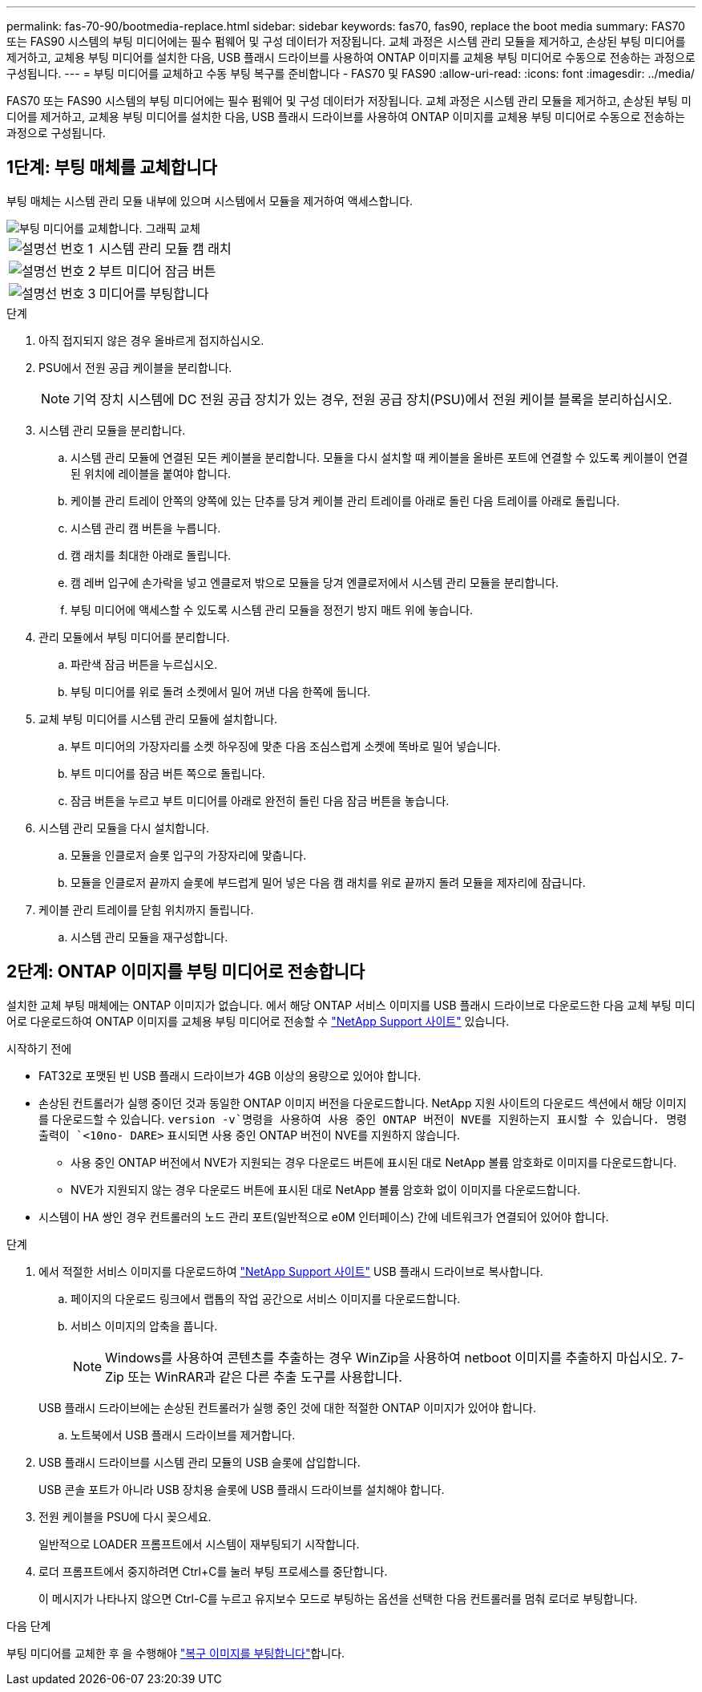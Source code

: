 ---
permalink: fas-70-90/bootmedia-replace.html 
sidebar: sidebar 
keywords: fas70, fas90, replace the boot media 
summary: FAS70 또는 FAS90 시스템의 부팅 미디어에는 필수 펌웨어 및 구성 데이터가 저장됩니다. 교체 과정은 시스템 관리 모듈을 제거하고, 손상된 부팅 미디어를 제거하고, 교체용 부팅 미디어를 설치한 다음, USB 플래시 드라이브를 사용하여 ONTAP 이미지를 교체용 부팅 미디어로 수동으로 전송하는 과정으로 구성됩니다. 
---
= 부팅 미디어를 교체하고 수동 부팅 복구를 준비합니다 - FAS70 및 FAS90
:allow-uri-read: 
:icons: font
:imagesdir: ../media/


[role="lead"]
FAS70 또는 FAS90 시스템의 부팅 미디어에는 필수 펌웨어 및 구성 데이터가 저장됩니다. 교체 과정은 시스템 관리 모듈을 제거하고, 손상된 부팅 미디어를 제거하고, 교체용 부팅 미디어를 설치한 다음, USB 플래시 드라이브를 사용하여 ONTAP 이미지를 교체용 부팅 미디어로 수동으로 전송하는 과정으로 구성됩니다.



== 1단계: 부팅 매체를 교체합니다

부팅 매체는 시스템 관리 모듈 내부에 있으며 시스템에서 모듈을 제거하여 액세스합니다.

image::../media/drw_a1k_boot_media_remove_replace_ieops-1377.svg[부팅 미디어를 교체합니다. 그래픽 교체]

[cols="1,4"]
|===


 a| 
image::../media/icon_round_1.png[설명선 번호 1]
 a| 
시스템 관리 모듈 캠 래치



 a| 
image::../media/icon_round_2.png[설명선 번호 2]
 a| 
부트 미디어 잠금 버튼



 a| 
image::../media/icon_round_3.png[설명선 번호 3]
 a| 
미디어를 부팅합니다

|===
.단계
. 아직 접지되지 않은 경우 올바르게 접지하십시오.
. PSU에서 전원 공급 케이블을 분리합니다.
+

NOTE: 기억 장치 시스템에 DC 전원 공급 장치가 있는 경우, 전원 공급 장치(PSU)에서 전원 케이블 블록을 분리하십시오.

. 시스템 관리 모듈을 분리합니다.
+
.. 시스템 관리 모듈에 연결된 모든 케이블을 분리합니다. 모듈을 다시 설치할 때 케이블을 올바른 포트에 연결할 수 있도록 케이블이 연결된 위치에 레이블을 붙여야 합니다.
.. 케이블 관리 트레이 안쪽의 양쪽에 있는 단추를 당겨 케이블 관리 트레이를 아래로 돌린 다음 트레이를 아래로 돌립니다.
.. 시스템 관리 캠 버튼을 누릅니다.
.. 캠 래치를 최대한 아래로 돌립니다.
.. 캠 레버 입구에 손가락을 넣고 엔클로저 밖으로 모듈을 당겨 엔클로저에서 시스템 관리 모듈을 분리합니다.
.. 부팅 미디어에 액세스할 수 있도록 시스템 관리 모듈을 정전기 방지 매트 위에 놓습니다.


. 관리 모듈에서 부팅 미디어를 분리합니다.
+
.. 파란색 잠금 버튼을 누르십시오.
.. 부팅 미디어를 위로 돌려 소켓에서 밀어 꺼낸 다음 한쪽에 둡니다.


. 교체 부팅 미디어를 시스템 관리 모듈에 설치합니다.
+
.. 부트 미디어의 가장자리를 소켓 하우징에 맞춘 다음 조심스럽게 소켓에 똑바로 밀어 넣습니다.
.. 부트 미디어를 잠금 버튼 쪽으로 돌립니다.
.. 잠금 버튼을 누르고 부트 미디어를 아래로 완전히 돌린 다음 잠금 버튼을 놓습니다.


. 시스템 관리 모듈을 다시 설치합니다.
+
.. 모듈을 인클로저 슬롯 입구의 가장자리에 맞춥니다.
.. 모듈을 인클로저 끝까지 슬롯에 부드럽게 밀어 넣은 다음 캠 래치를 위로 끝까지 돌려 모듈을 제자리에 잠급니다.


. 케이블 관리 트레이를 닫힘 위치까지 돌립니다.
+
.. 시스템 관리 모듈을 재구성합니다.






== 2단계: ONTAP 이미지를 부팅 미디어로 전송합니다

설치한 교체 부팅 매체에는 ONTAP 이미지가 없습니다. 에서 해당 ONTAP 서비스 이미지를 USB 플래시 드라이브로 다운로드한 다음 교체 부팅 미디어로 다운로드하여 ONTAP 이미지를 교체용 부팅 미디어로 전송할 수 https://mysupport.netapp.com/["NetApp Support 사이트"] 있습니다.

.시작하기 전에
* FAT32로 포맷된 빈 USB 플래시 드라이브가 4GB 이상의 용량으로 있어야 합니다.
* 손상된 컨트롤러가 실행 중이던 것과 동일한 ONTAP 이미지 버전을 다운로드합니다. NetApp 지원 사이트의 다운로드 섹션에서 해당 이미지를 다운로드할 수 있습니다.  `version -v`명령을 사용하여 사용 중인 ONTAP 버전이 NVE를 지원하는지 표시할 수 있습니다. 명령 출력이 `<10no- DARE>` 표시되면 사용 중인 ONTAP 버전이 NVE를 지원하지 않습니다.
+
** 사용 중인 ONTAP 버전에서 NVE가 지원되는 경우 다운로드 버튼에 표시된 대로 NetApp 볼륨 암호화로 이미지를 다운로드합니다.
** NVE가 지원되지 않는 경우 다운로드 버튼에 표시된 대로 NetApp 볼륨 암호화 없이 이미지를 다운로드합니다.


* 시스템이 HA 쌍인 경우 컨트롤러의 노드 관리 포트(일반적으로 e0M 인터페이스) 간에 네트워크가 연결되어 있어야 합니다.


.단계
. 에서 적절한 서비스 이미지를 다운로드하여 https://mysupport.netapp.com/["NetApp Support 사이트"] USB 플래시 드라이브로 복사합니다.
+
.. 페이지의 다운로드 링크에서 랩톱의 작업 공간으로 서비스 이미지를 다운로드합니다.
.. 서비스 이미지의 압축을 풉니다.
+

NOTE: Windows를 사용하여 콘텐츠를 추출하는 경우 WinZip을 사용하여 netboot 이미지를 추출하지 마십시오. 7-Zip 또는 WinRAR과 같은 다른 추출 도구를 사용합니다.

+
USB 플래시 드라이브에는 손상된 컨트롤러가 실행 중인 것에 대한 적절한 ONTAP 이미지가 있어야 합니다.

.. 노트북에서 USB 플래시 드라이브를 제거합니다.


. USB 플래시 드라이브를 시스템 관리 모듈의 USB 슬롯에 삽입합니다.
+
USB 콘솔 포트가 아니라 USB 장치용 슬롯에 USB 플래시 드라이브를 설치해야 합니다.

. 전원 케이블을 PSU에 다시 꽂으세요.
+
일반적으로 LOADER 프롬프트에서 시스템이 재부팅되기 시작합니다.

. 로더 프롬프트에서 중지하려면 Ctrl+C를 눌러 부팅 프로세스를 중단합니다.
+
이 메시지가 나타나지 않으면 Ctrl-C를 누르고 유지보수 모드로 부팅하는 옵션을 선택한 다음 컨트롤러를 멈춰 로더로 부팅합니다.



.다음 단계
부팅 미디어를 교체한 후 을 수행해야 link:bootmedia-recovery-image-boot.html["복구 이미지를 부팅합니다"]합니다.
